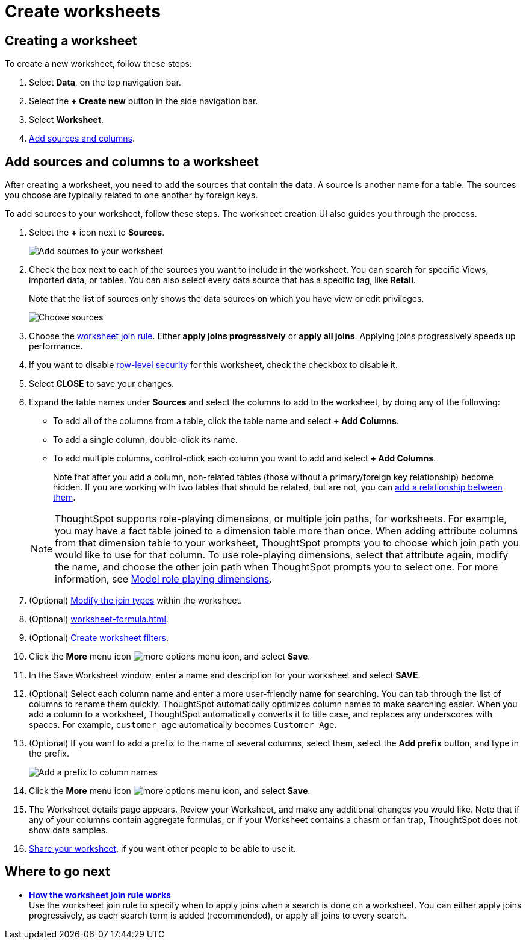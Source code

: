 = Create worksheets
:last_updated: 06/21/2021
:linkattrs:
:experimental:
:description: Follow these steps to create a worksheet and add sources and columns.

[#worksheet-create]
== Creating a worksheet

To create a new worksheet, follow these steps:

. Select *Data*, on the top navigation bar.
. Select the *+ Create new* button in the side navigation bar.

. Select *Worksheet*.

. <<worksheet-sources-columns,Add sources and columns>>.

[#worksheet-sources-columns]
== Add sources and columns to a worksheet

After creating a worksheet, you need to add the sources that contain the data.
A source is another name for a table.
The sources you choose are typically related to one another by foreign keys.

To add sources to your worksheet, follow these steps.
The worksheet creation UI also guides you through the process.

. Select the *+* icon next to *Sources*.
+
image::worksheet-create-add-sources.png[Add sources to your worksheet]

. Check the box next to each of the sources you want to include in the worksheet.
You can search for specific Views, imported data, or tables.
You can also select every data source that has a specific tag, like *Retail*.
+
Note that the list of sources only shows the data sources on which you have view or edit privileges.
+
image::worksheet-create-choose-sources.png[Choose sources]

. Choose the xref:worksheet-progressive-joins.adoc[worksheet join rule].
Either *apply joins progressively* or *apply all joins*.
Applying joins progressively speeds up performance.
. If you want to disable xref:security-rls-concept.adoc[row-level security] for this worksheet, check the checkbox to disable it.
. Select *CLOSE* to save your changes.
. Expand the table names under *Sources* and select the columns to add to the worksheet, by doing any of the following:
* To add all of the columns from a table, click the table name and select *+ Add Columns*.
* To add a single column, double-click its name.
* To add multiple columns, control-click each column you want to add and select *+ Add Columns*.

+
Note that after you add a column, non-related tables (those without a primary/foreign key relationship) become hidden.
If you are working with two tables that should be related, but are not, you can xref:relationships.adoc[add a relationship between them].

+
NOTE: ThoughtSpot supports role-playing dimensions, or multiple join paths, for worksheets.
For example, you may have a fact table joined to a dimension table more than once.
When adding attribute columns from that dimension table to your worksheet, ThoughtSpot prompts you to choose which join path you would like to use for that column.
To use role-playing dimensions, select that attribute again, modify the name, and choose the other join path when ThoughtSpot prompts you to select one. For more information, see link:https://community.thoughtspot.com/customers/s/article/How-do-you-model-role-playing-dimensions[Model role playing dimensions].

. (Optional) xref:join-worksheet-edit.adoc[Modify the join types] within the worksheet.
. (Optional) xref:worksheet-formula.adoc[].
. (Optional) xref:worksheet-filter.adoc[Create worksheet filters].
. Click the *More* menu icon image:icon-more-10px.png[more options menu icon], and select *Save*.
. In the Save Worksheet window, enter a name and description for your worksheet and select *SAVE*.
. (Optional) Select each column name and enter a more user-friendly name for searching.
You can tab through the list of columns to rename them quickly. ThoughtSpot automatically optimizes column names to make searching easier. When you add a column to a worksheet, ThoughtSpot automatically converts it to title case, and replaces any underscores with spaces. For example, `customer_age` automatically becomes `Customer Age`.
. (Optional) If you want to add a prefix to the name of several columns, select them, select the *Add prefix* button, and type in the prefix.
+
image::worksheet-create-add-prefix.png[Add a prefix to column names]

. Click the *More* menu icon image:icon-more-10px.png[more options menu icon], and select *Save*.

. The Worksheet details page appears. Review your Worksheet, and make any additional changes you would like. Note that if any of your columns contain aggregate formulas, or if your Worksheet contains a chasm or fan trap, ThoughtSpot does not show data samples.

. xref:share-worksheets.adoc[Share your worksheet], if you want other people to be able to use it.

== Where to go next

* *xref:worksheet-progressive-joins.adoc[How the worksheet join rule works]*  +
Use the worksheet join rule to specify when to apply joins when a search is done on a worksheet.
You can either apply joins progressively, as each search term is added (recommended), or apply all joins to every search.
